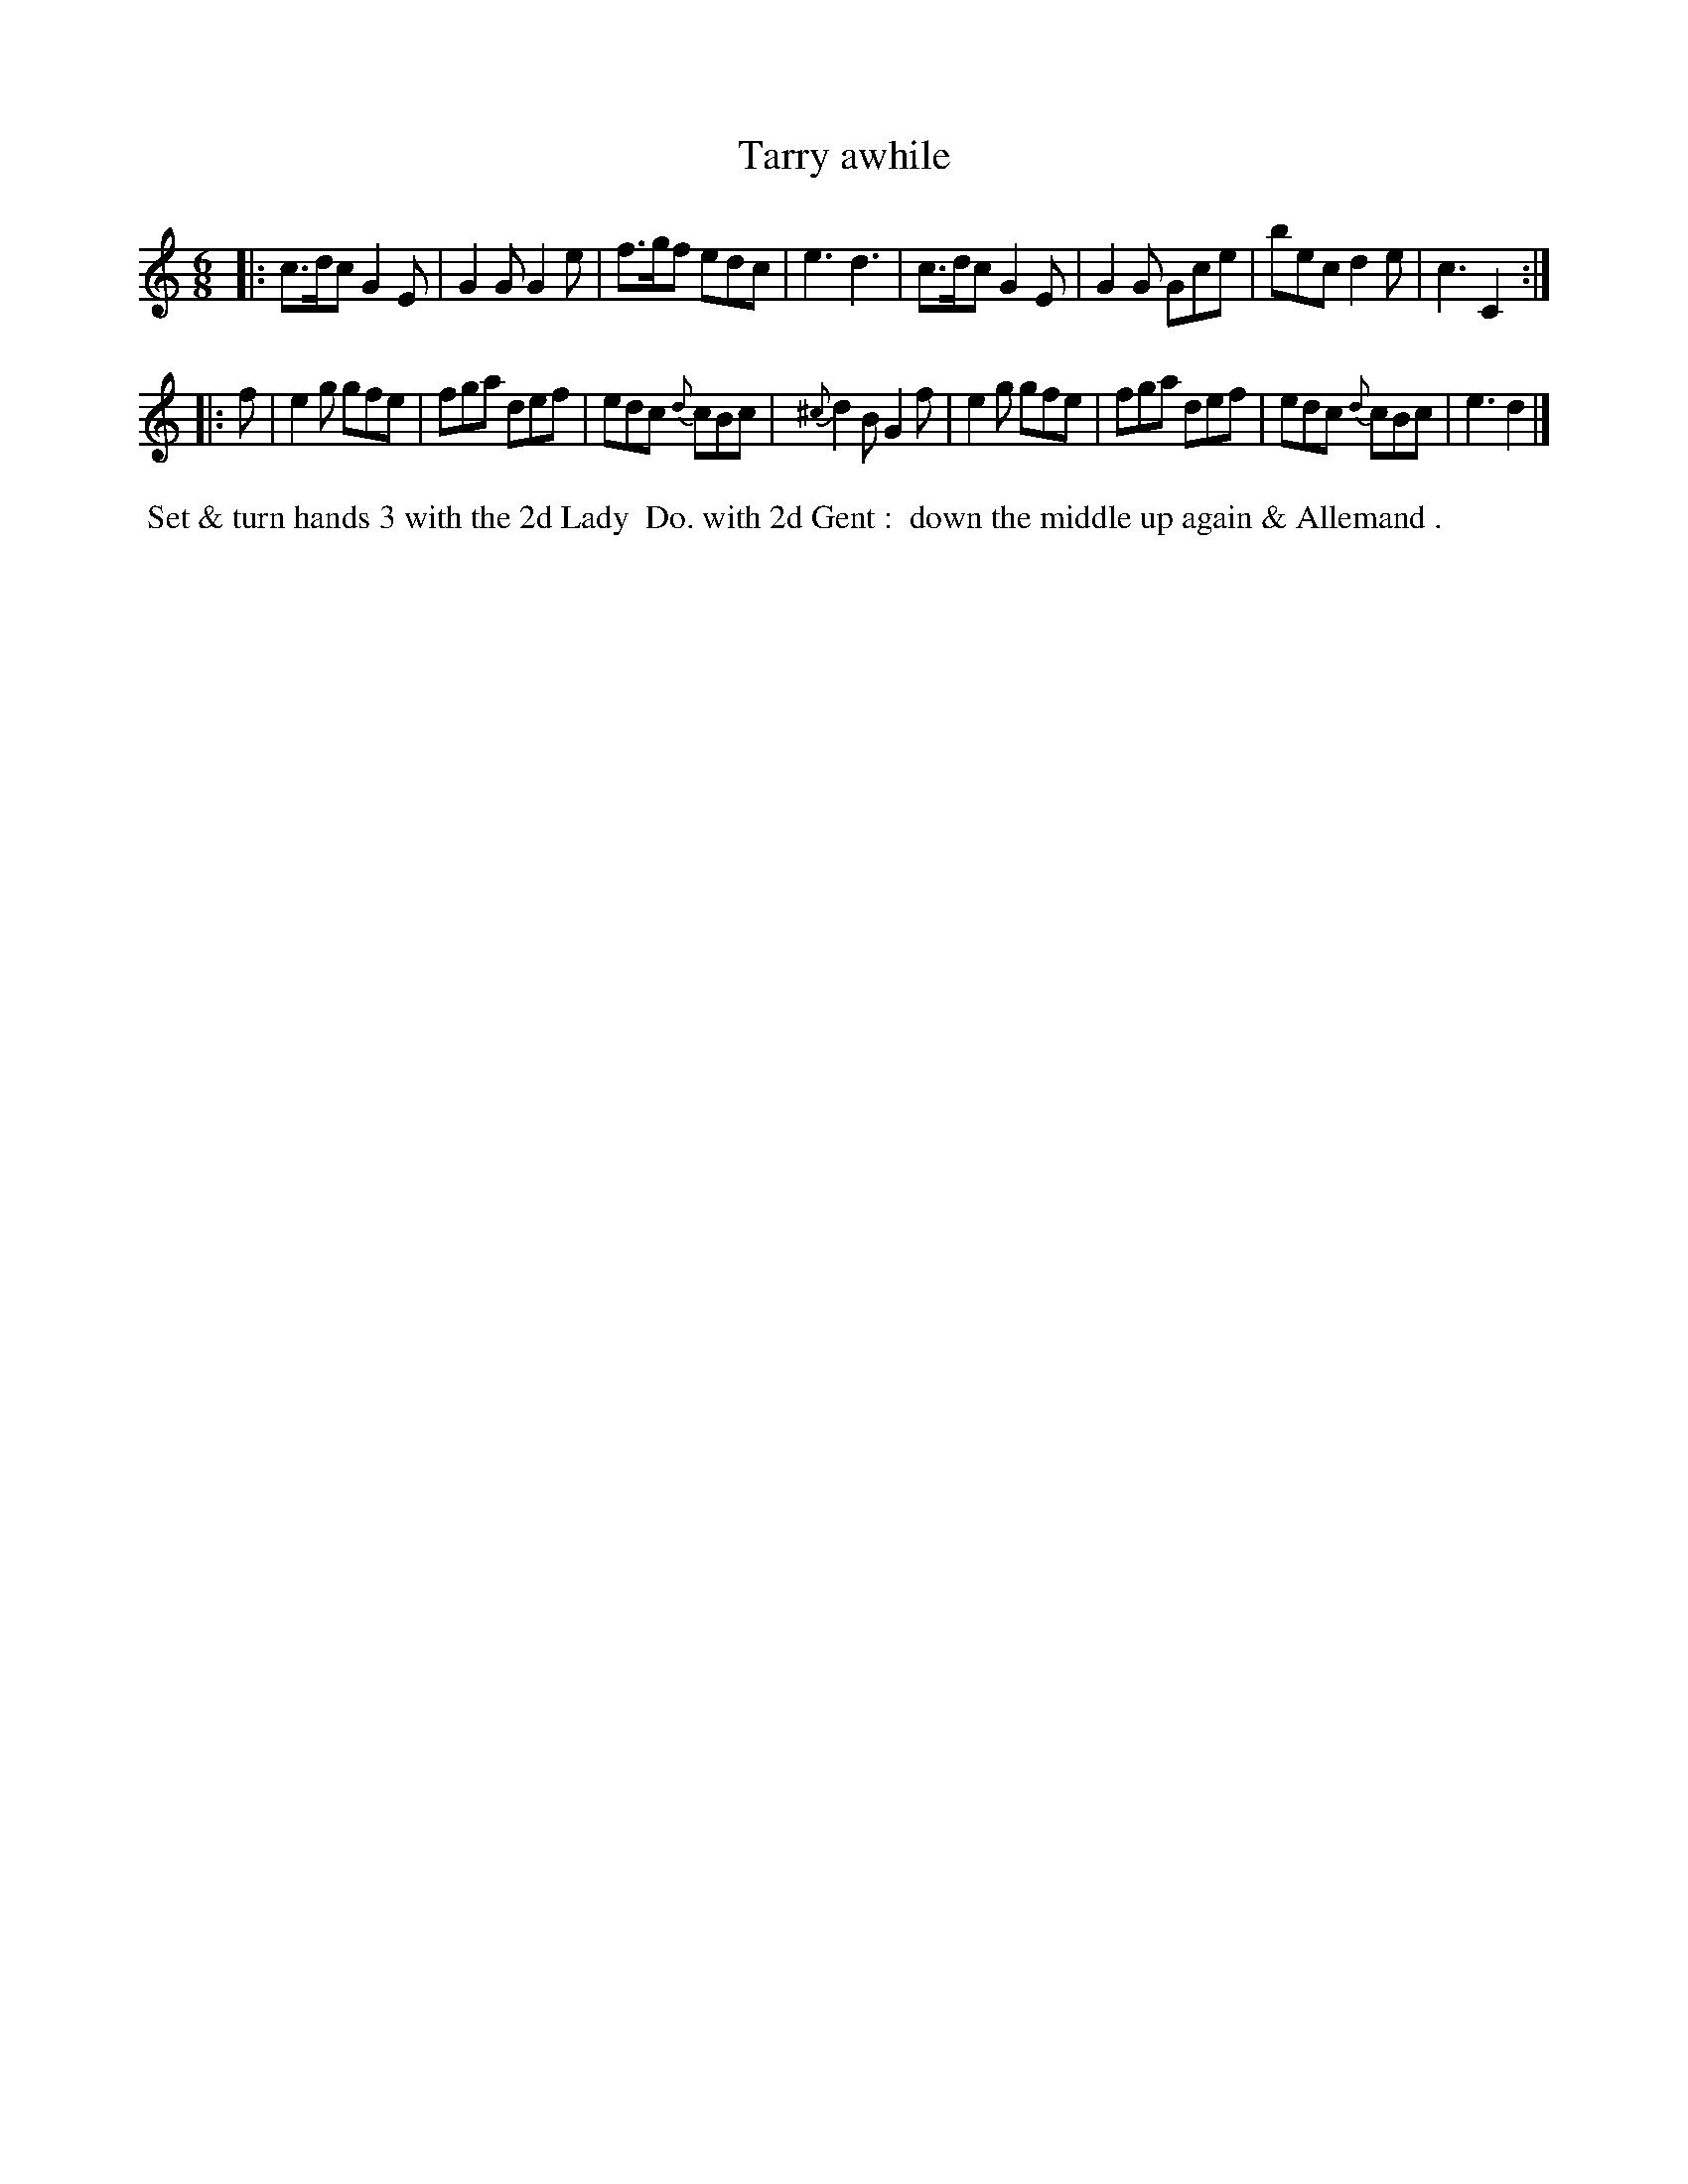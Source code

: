 X: 1
T: Tarry awhile
R: jig
B: Bland & Weller, eds. "24 Favorite Country Dances, Hornpipes and Reels", 1803, London p.1 #1
S: http://imslp.org/wiki/24_Favorite_Country_Dances,_Hornpipes_and_Reels_(Various)
M: 6/8
L: 1/8
Z: 2012 John Chambers <jc:trillian.mit.edu>
N: The 2nd part has initial repeat, but no final repeat.
N: The "Do." in the directions probably stands for "Ditto".
N: Often played AABA.
K: C
|:\
c>dc G2E | G2G G2e | f>gf edc | e3 d3 |\
c>dc G2E | G2G Gce | bec d2e | c3 C2 :|
|: f |\
e2g gfe | fga def | edc {d}cBc | {^c}d2B G2f |\
e2g gfe | fga def | edc {d}cBc | e3 d2 |]
%%begintext align
%% Set & turn hands 3 with the 2d Lady 
%% Do. with 2d Gent :
%% down the middle up again & Allemand .
%%endtext
